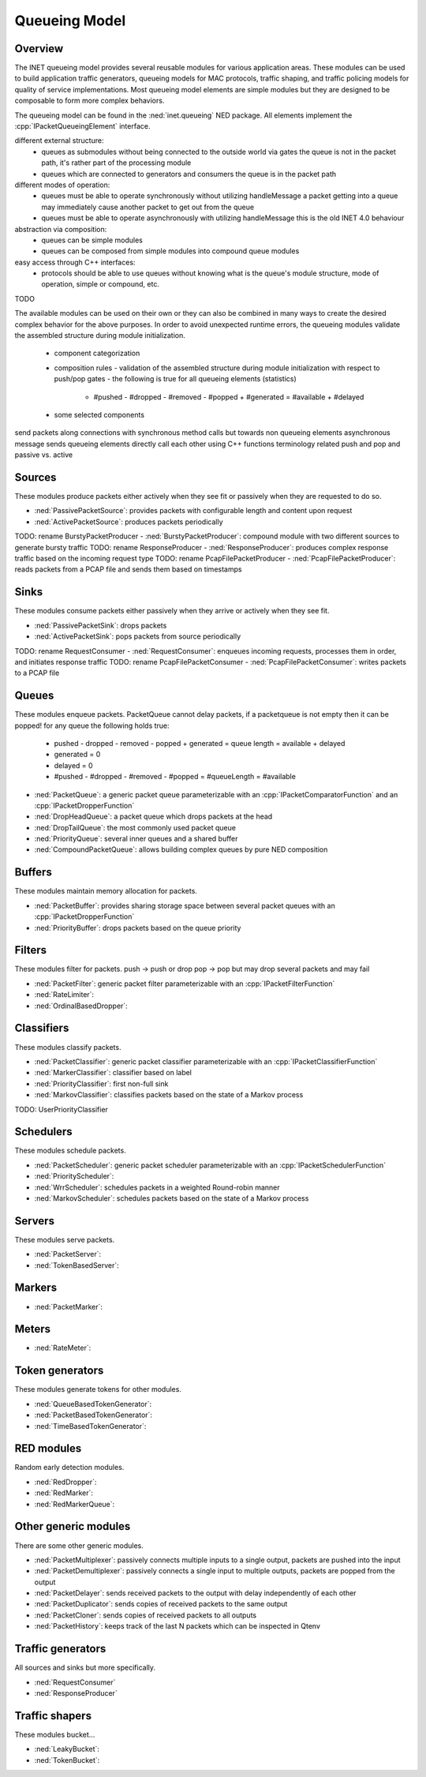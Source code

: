 .. role:: raw-latex(raw)
   :format: latex
..

.. _ug:cha:queueing:

Queueing Model
==============

.. _ug:sec:queueing:overview:

Overview
--------

The INET queueing model provides several reusable modules for various application
areas. These modules can be used to build application traffic generators, queueing
models for MAC protocols, traffic shaping, and traffic policing models for quality
of service implementations. Most queueing model elements are simple modules but
they are designed to be composable to form more complex behaviors.

The queueing model can be found in the :ned:`inet.queueing` NED package. All
elements implement the :cpp:`IPacketQueueingElement` interface.

different external structure:
 - queues as submodules without being connected to the outside world via gates
   the queue is not in the packet path, it's rather part of the processing module
 - queues which are connected to generators and consumers
   the queue is in the packet path

different modes of operation:
 - queues must be able to operate synchronously without utilizing handleMessage
   a packet getting into a queue may immediately cause another packet to get out from the queue
 - queues must be able to operate asynchronously with utilizing handleMessage
   this is the old INET 4.0 behaviour

abstraction via composition:
 - queues can be simple modules
 - queues can be composed from simple modules into compound queue modules

easy access through C++ interfaces:
 - protocols should be able to use queues without knowing what is the queue's
   module structure, mode of operation, simple or compound, etc.

TODO

The available modules can be used on their own or they can also be combined in
many ways to create the desired complex behavior for the above purposes. In order
to avoid unexpected runtime errors, the queueing modules validate the assembled
structure during module initialization.

 - component categorization
 - composition rules
   - validation of the assembled structure during module initialization with respect to push/pop gates
   - the following is true for all queueing elements (statistics)
     - #pushed - #dropped - #removed - #popped + #generated = #available + #delayed
 - some selected components

send packets along connections with synchronous method calls but towards non queueing elements asynchronous message sends
queueing elements directly call each other using C++ functions
terminology related push and pop and passive vs. active

Sources
-------

These modules produce packets either actively when they see fit or passively when
they are requested to do so.

-  :ned:`PassivePacketSource`: provides packets with configurable length and content upon request
-  :ned:`ActivePacketSource`: produces packets periodically
TODO: rename BurstyPacketProducer -  :ned:`BurstyPacketProducer`: compound module with two different sources to generate bursty traffic
TODO: rename ResponseProducer -  :ned:`ResponseProducer`: produces complex response traffic based on the incoming request type
TODO: rename PcapFilePacketProducer -  :ned:`PcapFilePacketProducer`: reads packets from a PCAP file and sends them based on timestamps

Sinks
-----

These modules consume packets either passively when they arrive or actively when
they see fit.

-  :ned:`PassivePacketSink`: drops packets
-  :ned:`ActivePacketSink`: pops packets from source periodically
TODO: rename RequestConsumer -  :ned:`RequestConsumer`: enqueues incoming requests, processes them in order, and initiates response traffic
TODO: rename PcapFilePacketConsumer -  :ned:`PcapFilePacketConsumer`: writes packets to a PCAP file

Queues
------

These modules enqueue packets.
PacketQueue cannot delay packets, if a packetqueue is not empty then it can be popped!
for any queue the following holds true:
 - pushed - dropped - removed - popped + generated = queue length = available + delayed
 - generated = 0
 - delayed = 0
 - #pushed - #dropped - #removed - #popped = #queueLength = #available

-  :ned:`PacketQueue`: a generic packet queue parameterizable with an :cpp:`IPacketComparatorFunction` and an :cpp:`IPacketDropperFunction` 
-  :ned:`DropHeadQueue`: a packet queue which drops packets at the head
-  :ned:`DropTailQueue`: the most commonly used packet queue
-  :ned:`PriorityQueue`: several inner queues and a shared buffer
-  :ned:`CompoundPacketQueue`: allows building complex queues by pure NED composition

Buffers
-------

These modules maintain memory allocation for packets.

-  :ned:`PacketBuffer`: provides sharing storage space between several packet queues with an :cpp:`IPacketDropperFunction`
-  :ned:`PriorityBuffer`: drops packets based on the queue priority

Filters
-------

These modules filter for packets.
push -> push or drop
pop -> pop but may drop several packets and may fail

-  :ned:`PacketFilter`: generic packet filter parameterizable with an :cpp:`IPacketFilterFunction`
-  :ned:`RateLimiter`:
-  :ned:`OrdinalBasedDropper`:

Classifiers
-----------

These modules classify packets.

-  :ned:`PacketClassifier`: generic packet classifier parameterizable with an :cpp:`IPacketClassifierFunction`
-  :ned:`MarkerClassifier`: classifier based on label
-  :ned:`PriorityClassifier`: first non-full sink
-  :ned:`MarkovClassifier`: classifies packets based on the state of a Markov process
TODO: UserPriorityClassifier

Schedulers
----------

These modules schedule packets.

-  :ned:`PacketScheduler`: generic packet scheduler parameterizable with an :cpp:`IPacketSchedulerFunction`
-  :ned:`PriorityScheduler`: 
-  :ned:`WrrScheduler`: schedules packets in a weighted Round-robin manner
-  :ned:`MarkovScheduler`: schedules packets based on the state of a Markov process

Servers
-------

These modules serve packets.

-  :ned:`PacketServer`:
-  :ned:`TokenBasedServer`:

Markers
-------

-  :ned:`PacketMarker`: 

Meters
------

-  :ned:`RateMeter`: 

Token generators
----------------

These modules generate tokens for other modules.

-  :ned:`QueueBasedTokenGenerator`:
-  :ned:`PacketBasedTokenGenerator`:
-  :ned:`TimeBasedTokenGenerator`:

RED modules
-----------

Random early detection modules.

-  :ned:`RedDropper`:
-  :ned:`RedMarker`:
-  :ned:`RedMarkerQueue`:

Other generic modules
---------------------

There are some other generic modules.

-  :ned:`PacketMultiplexer`: passively connects multiple inputs to a single output, packets are pushed into the input
-  :ned:`PacketDemultiplexer`: passively connects a single input to multiple outputs, packets are popped from the output 
-  :ned:`PacketDelayer`: sends received packets to the output with delay independently of each other
-  :ned:`PacketDuplicator`: sends copies of received packets to the same output
-  :ned:`PacketCloner`: sends copies of received packets to all outputs
-  :ned:`PacketHistory`: keeps track of the last N packets which can be inspected in Qtenv

Traffic generators
------------------

All sources and sinks but more specifically.

-  :ned:`RequestConsumer`
-  :ned:`ResponseProducer`

Traffic shapers
---------------

These modules bucket...

-  :ned:`LeakyBucket`:
-  :ned:`TokenBucket`:
